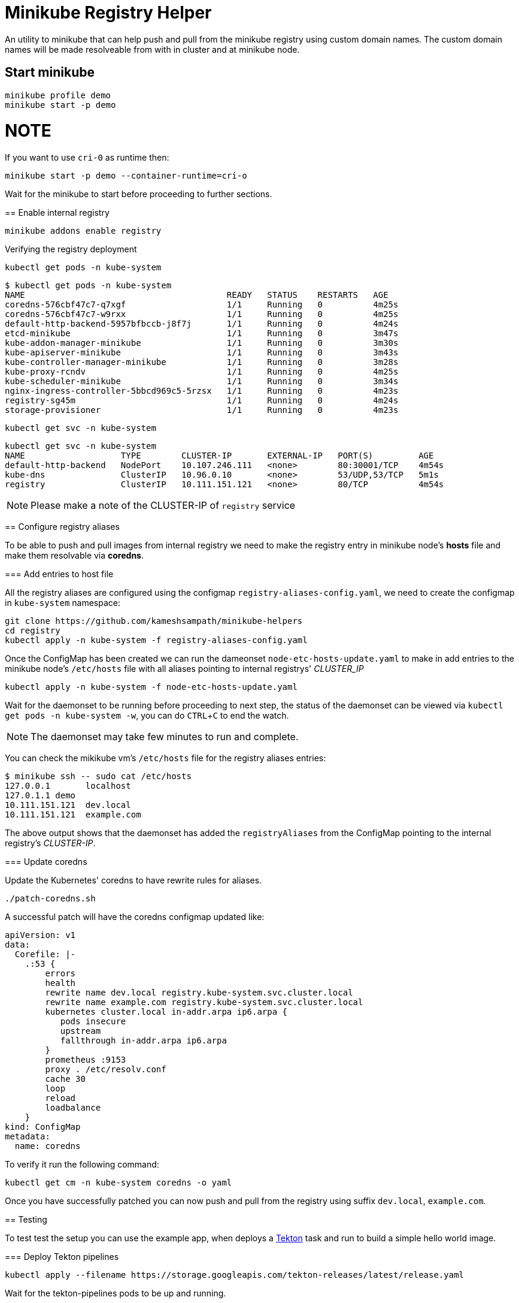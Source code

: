 = Minikube Registry Helper
:experimental:

An utility to minikube that can help push and pull from the minikube registry using custom domain names.  The custom domain names will be made resolveable from with in cluster and at minikube node.

== Start minikube

[source,bash]
----
minikube profile demo
minikube start -p demo
----

NOTE
====

If you want to use `cri-0` as runtime then:


[source,bash]
----
minikube start -p demo --container-runtime=cri-o
----
====

Wait for the minikube to start before proceeding to further sections.

== Enable internal registry 

[source,bash]
----
minikube addons enable registry
----

Verifying the registry deployment

[source,bash]
----
kubectl get pods -n kube-system
----

[source,bash]
----
$ kubectl get pods -n kube-system
NAME                                        READY   STATUS    RESTARTS   AGE
coredns-576cbf47c7-q7xgf                    1/1     Running   0          4m25s
coredns-576cbf47c7-w9rxx                    1/1     Running   0          4m25s
default-http-backend-5957bfbccb-j8f7j       1/1     Running   0          4m24s
etcd-minikube                               1/1     Running   0          3m47s
kube-addon-manager-minikube                 1/1     Running   0          3m30s
kube-apiserver-minikube                     1/1     Running   0          3m43s
kube-controller-manager-minikube            1/1     Running   0          3m28s
kube-proxy-rcndv                            1/1     Running   0          4m25s
kube-scheduler-minikube                     1/1     Running   0          3m34s
nginx-ingress-controller-5bbcd969c5-5rzsx   1/1     Running   0          4m23s
registry-sg45m                              1/1     Running   0          4m24s
storage-provisioner                         1/1     Running   0          4m23s
----

[source,bash]
----
kubectl get svc -n kube-system
----

[source,bash]
----
kubectl get svc -n kube-system
NAME                   TYPE        CLUSTER-IP       EXTERNAL-IP   PORT(S)         AGE
default-http-backend   NodePort    10.107.246.111   <none>        80:30001/TCP    4m54s
kube-dns               ClusterIP   10.96.0.10       <none>        53/UDP,53/TCP   5m1s
registry               ClusterIP   10.111.151.121   <none>        80/TCP          4m54s
----

NOTE: Please make a note of the CLUSTER-IP of `registry` service

== Configure registry aliases

To be able to push and pull images from internal registry we need to make the registry entry in minikube node's **hosts** file and make them resolvable via **coredns**. 

=== Add entries to host file

All the registry aliases are configured using the configmap `registry-aliases-config.yaml`, we need to create the configmap in `kube-system` namespace:

[source,bash]
----
git clone https://github.com/kameshsampath/minikube-helpers
cd registry
kubectl apply -n kube-system -f registry-aliases-config.yaml
----

Once the ConfigMap has been created we can run the dameonset `node-etc-hosts-update.yaml` to make in add entries to the minikube node's `/etc/hosts` file with all aliases pointing to internal registrys' __CLUSTER_IP__

[source,bash]
----
kubectl apply -n kube-system -f node-etc-hosts-update.yaml
----

[NOTE]
====
Wait for the daemonset to be running before proceeding to next step, the status of the daemonset can be viewed via `kubectl get pods -n kube-system -w`, you can do kbd:[CTRL+C] to end the watch.
====

NOTE: The daemonset may take few minutes to run and complete.

You can check the mikikube vm's `/etc/hosts` file for the registry aliases entries:

[source,bash]
----
$ minikube ssh -- sudo cat /etc/hosts
127.0.0.1       localhost
127.0.1.1 demo
10.111.151.121  dev.local
10.111.151.121  example.com
----
The above output shows that the daemonset has added the `registryAliases` from the ConfigMap pointing to the internal registry's __CLUSTER-IP__.

=== Update coredns

Update the Kubernetes' coredns to have rewrite rules for aliases.

[source,bash]
----
./patch-coredns.sh
----

A successful patch will have the coredns configmap updated like:

[source,yaml]
----
apiVersion: v1
data:
  Corefile: |-
    .:53 {
        errors
        health
        rewrite name dev.local registry.kube-system.svc.cluster.local
        rewrite name example.com registry.kube-system.svc.cluster.local
        kubernetes cluster.local in-addr.arpa ip6.arpa {
           pods insecure
           upstream
           fallthrough in-addr.arpa ip6.arpa
        }
        prometheus :9153
        proxy . /etc/resolv.conf
        cache 30
        loop
        reload
        loadbalance
    }
kind: ConfigMap
metadata:
  name: coredns
----

To verify it run the following command:

[source,bash]
----
kubectl get cm -n kube-system coredns -o yaml
----

Once you have successfully patched you can now push and pull from the registry using suffix `dev.local`, `example.com`.

== Testing

To test test the setup you can use the example app, when deploys a https://tekton.dev[Tekton] task and run to build a simple hello world image.

=== Deploy Tekton pipelines

[source,bash]
----
kubectl apply --filename https://storage.googleapis.com/tekton-releases/latest/release.yaml
----

Wait for the tekton-pipelines pods to be up and running.

NOTE: You can watch the status using the command `kubectl get pods --namespace tekton-pipelines -w`, use kbd:[CTRL+C] to terminate the watch.

Once tekton pipelines is up you can build and deploy the hello world app:

[source,bash]
----
kubectl apply --filename example/build-resources.yaml && \
  --filename example/build.yaml
----

If all our configurations are right then you should have a deployment called `helloworld` up and running. If you examine the deployment YAML `kubectl get deployment helloworld -oyaml`, it will be using the image from `dev.local`- which is the alias we configured for the internal registry.

NOTE: The first build might take time as the images will pulled for the first time 

=== Cleanup 
[source,bash]
----
kubectl delete --filename example/build-resources.yaml && \
  --filename example/build.yaml
kubectl delete deployment helloworld && \
kubectl delete svc helloworld
----